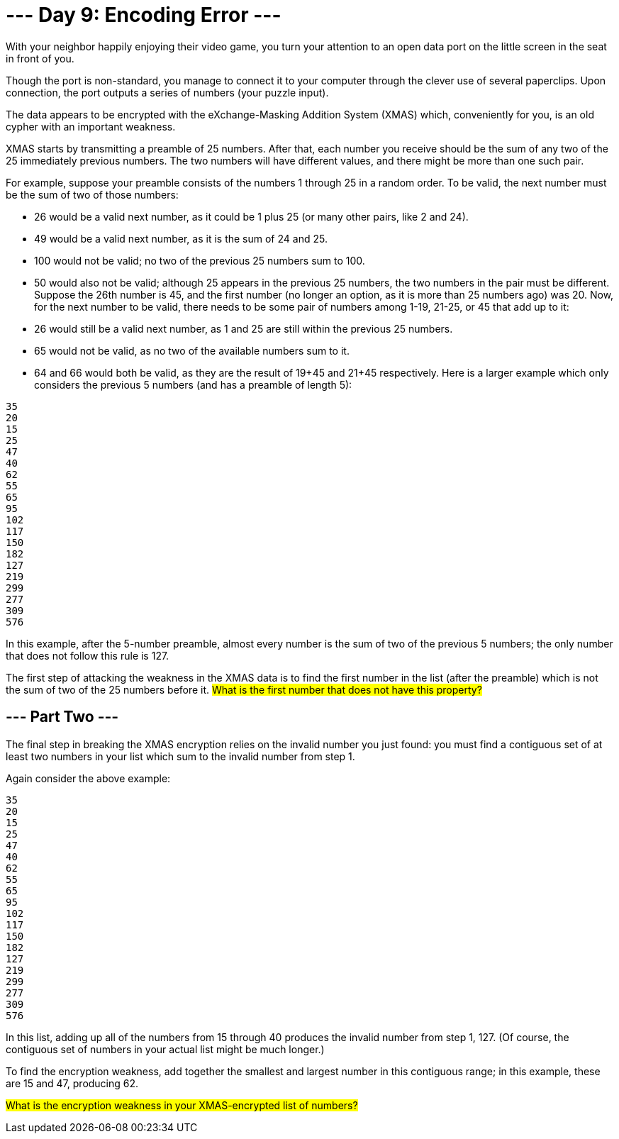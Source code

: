 = --- Day 9: Encoding Error ---
With your neighbor happily enjoying their video game, you turn your attention to an open data port on the little screen in the seat in front of you.

Though the port is non-standard, you manage to connect it to your computer through the clever use of several paperclips. Upon connection, the port outputs a series of numbers (your puzzle input).

The data appears to be encrypted with the eXchange-Masking Addition System (XMAS) which, conveniently for you, is an old cypher with an important weakness.

XMAS starts by transmitting a preamble of 25 numbers. After that, each number you receive should be the sum of any two of the 25 immediately previous numbers. The two numbers will have different values, and there might be more than one such pair.

For example, suppose your preamble consists of the numbers 1 through 25 in a random order. To be valid, the next number must be the sum of two of those numbers:

- 26 would be a valid next number, as it could be 1 plus 25 (or many other pairs, like 2 and 24).
- 49 would be a valid next number, as it is the sum of 24 and 25.
- 100 would not be valid; no two of the previous 25 numbers sum to 100.
- 50 would also not be valid; although 25 appears in the previous 25 numbers, the two numbers in the pair must be different.
Suppose the 26th number is 45, and the first number (no longer an option, as it is more than 25 numbers ago) was 20. Now, for the next number to be valid, there needs to be some pair of numbers among 1-19, 21-25, or 45 that add up to it:

- 26 would still be a valid next number, as 1 and 25 are still within the previous 25 numbers.
- 65 would not be valid, as no two of the available numbers sum to it.
- 64 and 66 would both be valid, as they are the result of 19+45 and 21+45 respectively.
Here is a larger example which only considers the previous 5 numbers (and has a preamble of length 5):

```
35
20
15
25
47
40
62
55
65
95
102
117
150
182
127
219
299
277
309
576
```
In this example, after the 5-number preamble, almost every number is the sum of two of the previous 5 numbers; the only number that does not follow this rule is 127.

The first step of attacking the weakness in the XMAS data is to find the first number in the list (after the preamble) which is not the sum of two of the 25 numbers before it. #What is the first number that does not have this property?#

== --- Part Two ---
The final step in breaking the XMAS encryption relies on the invalid number you just found: you must find a contiguous set of at least two numbers in your list which sum to the invalid number from step 1.

Again consider the above example:
```
35
20
15
25
47
40
62
55
65
95
102
117
150
182
127
219
299
277
309
576
```
In this list, adding up all of the numbers from 15 through 40 produces the invalid number from step 1, 127. (Of course, the contiguous set of numbers in your actual list might be much longer.)

To find the encryption weakness, add together the smallest and largest number in this contiguous range; in this example, these are 15 and 47, producing 62.

#What is the encryption weakness in your XMAS-encrypted list of numbers?#

